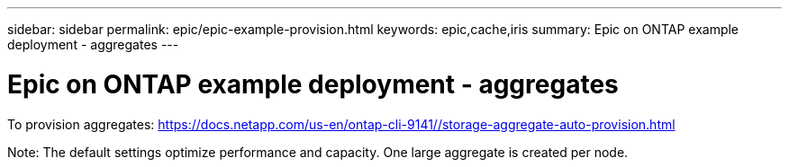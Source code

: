 ---
sidebar: sidebar
permalink: epic/epic-example-provision.html
keywords: epic,cache,iris
summary: Epic on ONTAP example deployment - aggregates
---

= Epic on ONTAP example deployment - aggregates

:hardbreaks:
:nofooter:
:icons: font
:linkattrs:
:imagesdir: ../media

[.lead]
To provision aggregates: https://docs.netapp.com/us-en/ontap-cli-9141//storage-aggregate-auto-provision.html

Note: The default settings optimize performance and capacity. One large aggregate is created per node.
